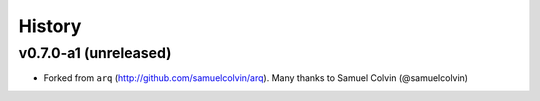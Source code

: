 .. :changelog:

History
-------

v0.7.0-a1 (unreleased)
...................
* Forked from ``arq`` (http://github.com/samuelcolvin/arq). Many thanks to Samuel Colvin (@samuelcolvin)

